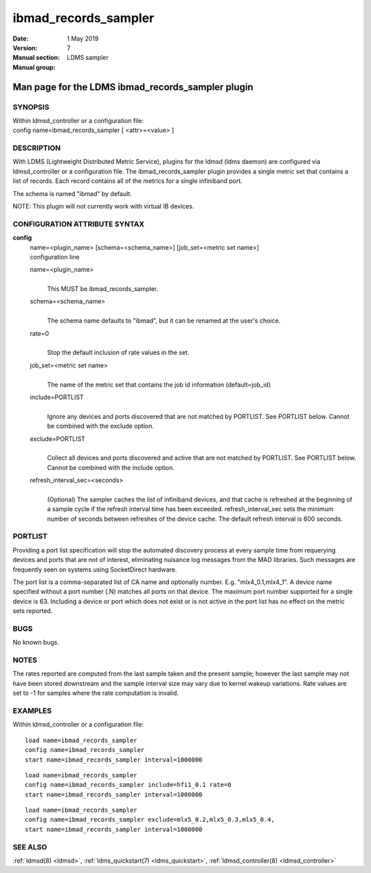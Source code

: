 .. _ibmad_records_sampler:

============================
ibmad_records_sampler
============================

:Date:   1 May 2019
:Version:
:Manual section: 7
:Manual group: LDMS sampler


--------------------------------------------------
Man page for the LDMS ibmad_records_sampler plugin
--------------------------------------------------


SYNOPSIS
========

| Within ldmsd_controller or a configuration file:
| config name=ibmad_records_sampler [ <attr>=<value> ]

DESCRIPTION
===========

With LDMS (Lightweight Distributed Metric Service), plugins for the
ldmsd (ldms daemon) are configured via ldmsd_controller or a
configuration file. The ibmad_records_sampler plugin provides a single
metric set that contains a list of records. Each record contains all of
the metrics for a single infiniband port.

The schema is named "ibmad" by default.

NOTE: This plugin will not currently work with virtual IB devices.

CONFIGURATION ATTRIBUTE SYNTAX
==============================

**config**
   | name=<plugin_name> [schema=<schema_name>] [job_set=<metric set
     name>]
   | configuration line

   name=<plugin_name>
      |
      | This MUST be ibmad_records_sampler.

   schema=<schema_name>
      |
      | The schema name defaults to "ibmad", but it can be renamed at
        the user's choice.

   rate=0
      |
      | Stop the default inclusion of rate values in the set.

   job_set=<metric set name>
      |
      | The name of the metric set that contains the job id information
        (default=job_id)

   include=PORTLIST
      |
      | Ignore any devices and ports discovered that are not matched by
        PORTLIST. See PORTLIST below. Cannot be combined with the
        exclude option.

   exclude=PORTLIST
      |
      | Collect all devices and ports discovered and active that are not
        matched by PORTLIST. See PORTLIST below. Cannot be combined with
        the include option.

   refresh_interval_sec=<seconds>
      |
      | (Optional) The sampler caches the list of infiniband devices,
        and that cache is refreshed at the beginning of a sample cycle
        if the refresh interval time has been exceeded.
        refresh_interval_sec sets the minimum number of seconds between
        refreshes of the device cache. The default refresh interval is
        600 seconds.

PORTLIST
========

Providing a port list specification will stop the automated discovery
process at every sample time from requerying devices and ports that are
not of interest, eliminating nuisance log messages from the MAD
libraries. Such messages are frequently seen on systems using
SocketDirect hardware.

The port list is a comma-separated list of CA name and optionally
number. E.g. "mlx4_0.1,mlx4_1". A device name specified without a port
number (.N) matches all ports on that device. The maximum port number
supported for a single device is 63. Including a device or port which
does not exist or is not active in the port list has no effect on the
metric sets reported.

BUGS
====

No known bugs.

NOTES
=====

The rates reported are computed from the last sample taken and the
present sample; however the last sample may not have been stored
downstream and the sample interval size may vary due to kernel wakeup
variations. Rate values are set to -1 for samples where the rate
computation is invalid.

EXAMPLES
========

Within ldmsd_controller or a configuration file:

::

   load name=ibmad_records_sampler
   config name=ibmad_records_sampler
   start name=ibmad_records_sampler interval=1000000

::

   load name=ibmad_records_sampler
   config name=ibmad_records_sampler include=hfi1_0.1 rate=0
   start name=ibmad_records_sampler interval=1000000

::

   load name=ibmad_records_sampler
   config name=ibmad_records_sampler exclude=mlx5_0.2,mlx5_0.3,mlx5_0.4,
   start name=ibmad_records_sampler interval=1000000

SEE ALSO
========

:ref:`ldmsd(8) <ldmsd>`, :ref:`ldms_quickstart(7) <ldms_quickstart>`, :ref:`ldmsd_controller(8) <ldmsd_controller>`

